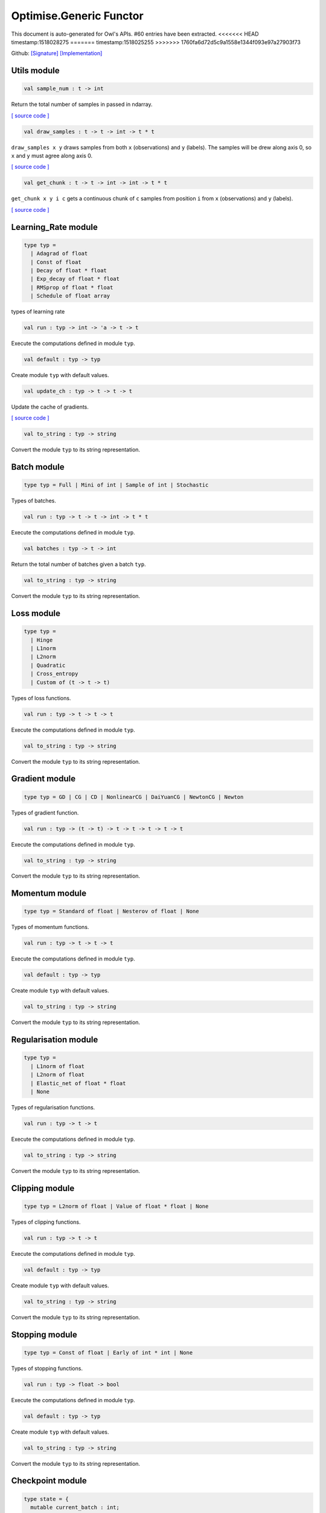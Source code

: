 Optimise.Generic Functor
===============================================================================

This document is auto-generated for Owl's APIs.
#60 entries have been extracted.
<<<<<<< HEAD
timestamp:1518028275
=======
timestamp:1518025255
>>>>>>> 1760fa6d72d5c9a1558e1344f093e97a27903f73

Github:
`[Signature] <https://github.com/ryanrhymes/owl/tree/master/src/base/optimise/owl_optimise_generic_sig.ml>`_ 
`[Implementation] <https://github.com/ryanrhymes/owl/tree/master/src/base/optimise/owl_optimise_generic.ml>`_



Utils module
-------------------------------------------------------------------------------



.. code-block:: ocaml

  val sample_num : t -> int

Return the total number of samples in passed in ndarray.

`[ source code ] <https://github.com/ryanrhymes/owl/blob/master/src/base/optimise/owl_optimise_generic.ml#L31>`__



.. code-block:: ocaml

  val draw_samples : t -> t -> int -> t * t

``draw_samples x y`` draws samples from both ``x`` (observations) and ``y``
(labels). The samples will be drew along axis 0, so ``x`` and ``y`` must agree
along axis 0.

`[ source code ] <https://github.com/ryanrhymes/owl/blob/master/src/base/optimise/owl_optimise_generic.ml#L36>`__



.. code-block:: ocaml

  val get_chunk : t -> t -> int -> int -> t * t

``get_chunk x y i c`` gets a continuous chunk of ``c`` samples from position
``i`` from  ``x`` (observations) and ``y`` (labels).

`[ source code ] <https://github.com/ryanrhymes/owl/blob/master/src/base/optimise/owl_optimise_generic.ml#L45>`__



Learning_Rate module
-------------------------------------------------------------------------------



.. code-block:: ocaml

  type typ =
    | Adagrad of float
    | Const of float
    | Decay of float * float
    | Exp_decay of float * float
    | RMSprop of float * float
    | Schedule of float array
    

types of learning rate

.. code-block:: ocaml

  val run : typ -> int -> 'a -> t -> t

Execute the computations defined in module ``typ``.

.. code-block:: ocaml

  val default : typ -> typ

Create module ``typ`` with default values.

.. code-block:: ocaml

  val update_ch : typ -> t -> t -> t

Update the cache of gradients.

`[ source code ] <https://github.com/ryanrhymes/owl/blob/master/src/base/optimise/owl_optimise_generic.ml#L86>`__



.. code-block:: ocaml

  val to_string : typ -> string

Convert the module ``typ`` to its string representation.

Batch module
-------------------------------------------------------------------------------



.. code-block:: ocaml

  type typ = Full | Mini of int | Sample of int | Stochastic
    

Types of batches.

.. code-block:: ocaml

  val run : typ -> t -> t -> int -> t * t

Execute the computations defined in module ``typ``.

.. code-block:: ocaml

  val batches : typ -> t -> int

Return the total number of batches given a batch ``typ``.

.. code-block:: ocaml

  val to_string : typ -> string

Convert the module ``typ`` to its string representation.

Loss module
-------------------------------------------------------------------------------



.. code-block:: ocaml

  type typ =
    | Hinge
    | L1norm
    | L2norm
    | Quadratic
    | Cross_entropy
    | Custom of (t -> t -> t)
    

Types of loss functions.

.. code-block:: ocaml

  val run : typ -> t -> t -> t

Execute the computations defined in module ``typ``.

.. code-block:: ocaml

  val to_string : typ -> string

Convert the module ``typ`` to its string representation.

Gradient module
-------------------------------------------------------------------------------



.. code-block:: ocaml

  type typ = GD | CG | CD | NonlinearCG | DaiYuanCG | NewtonCG | Newton
    

Types of gradient function.

.. code-block:: ocaml

  val run : typ -> (t -> t) -> t -> t -> t -> t -> t

Execute the computations defined in module ``typ``.

.. code-block:: ocaml

  val to_string : typ -> string

Convert the module ``typ`` to its string representation.

Momentum module
-------------------------------------------------------------------------------



.. code-block:: ocaml

  type typ = Standard of float | Nesterov of float | None
    

Types of momentum functions.

.. code-block:: ocaml

  val run : typ -> t -> t -> t

Execute the computations defined in module ``typ``.

.. code-block:: ocaml

  val default : typ -> typ

Create module ``typ`` with default values.

.. code-block:: ocaml

  val to_string : typ -> string

Convert the module ``typ`` to its string representation.

Regularisation module
-------------------------------------------------------------------------------



.. code-block:: ocaml

  type typ =
    | L1norm of float
    | L2norm of float
    | Elastic_net of float * float
    | None
    

Types of regularisation functions.

.. code-block:: ocaml

  val run : typ -> t -> t

Execute the computations defined in module ``typ``.

.. code-block:: ocaml

  val to_string : typ -> string

Convert the module ``typ`` to its string representation.

Clipping module
-------------------------------------------------------------------------------



.. code-block:: ocaml

  type typ = L2norm of float | Value of float * float | None
    

Types of clipping functions.

.. code-block:: ocaml

  val run : typ -> t -> t

Execute the computations defined in module ``typ``.

.. code-block:: ocaml

  val default : typ -> typ

Create module ``typ`` with default values.

.. code-block:: ocaml

  val to_string : typ -> string

Convert the module ``typ`` to its string representation.

Stopping module
-------------------------------------------------------------------------------



.. code-block:: ocaml

  type typ = Const of float | Early of int * int | None
    

Types of stopping functions.

.. code-block:: ocaml

  val run : typ -> float -> bool

Execute the computations defined in module ``typ``.

.. code-block:: ocaml

  val default : typ -> typ

Create module ``typ`` with default values.

.. code-block:: ocaml

  val to_string : typ -> string

Convert the module ``typ`` to its string representation.

Checkpoint module
-------------------------------------------------------------------------------



.. code-block:: ocaml

  type state = {
    mutable current_batch : int;
    mutable batches_per_epoch : int;
    mutable epochs : float;
    mutable batches : int;
    mutable loss : t array;
    mutable start_at : float;
    mutable stop : bool;
    mutable gs : t array array;
    mutable ps : t array array;
    mutable us : t array array;
    mutable ch : t array array;
    }
    

Type definition of checkpoint

.. code-block:: ocaml

  type typ =
    | Batch of int
    | Epoch of float
    | Custom of (state -> unit)
    | None
    

Batch type.

.. code-block:: ocaml

  val init_state : int -> float -> state

``init_state batches_per_epoch epochs`` initialises a state by specifying the
number of batches per epoch and the number of epochs in total.

`[ source code ] <https://github.com/ryanrhymes/owl/blob/master/src/base/optimise/owl_optimise_generic.ml#L334>`__



.. code-block:: ocaml

  val default_checkpoint_fun : (string -> 'a) -> 'a

This function is used for saving intermediate files during optimisation.

`[ source code ] <https://github.com/ryanrhymes/owl/blob/master/src/base/optimise/owl_optimise_generic.ml#L350>`__



.. code-block:: ocaml

  val print_state_info : state -> unit

Print out the detail information of current ``state``.

`[ source code ] <https://github.com/ryanrhymes/owl/blob/master/src/base/optimise/owl_optimise_generic.ml#L357>`__



.. code-block:: ocaml

  val print_summary : state -> unit

Print out the summary of current ``state``.

`[ source code ] <https://github.com/ryanrhymes/owl/blob/master/src/base/optimise/owl_optimise_generic.ml#L370>`__



.. code-block:: ocaml

  val run : typ -> (string -> unit) -> int -> t -> state -> unit

Execute the computations defined in module ``typ``.

.. code-block:: ocaml

  val to_string : typ -> string

Convert the module ``typ`` to its string representation.

Params module
-------------------------------------------------------------------------------



.. code-block:: ocaml

  type typ = {
    mutable epochs : float;
    mutable batch : Batch.typ;
    mutable gradient : Gradient.typ;
    mutable loss : Loss.typ;
    mutable learning_rate : Learning_Rate.typ;
    mutable regularisation : Regularisation.typ;
    mutable momentum : Momentum.typ;
    mutable clipping : Clipping.typ;
    mutable stopping : Stopping.typ;
    mutable checkpoint : Checkpoint.typ;
    mutable verbosity : bool;
    }
    

Type definition of paramater.

.. code-block:: ocaml

  val default : unit -> typ

Create module ``typ`` with default values.

.. code-block:: ocaml

  val config : ?batch:Batch.typ -> ?gradient:Gradient.typ -> ?loss:Loss.typ -> ?learning_rate:Learning_Rate.typ -> ?regularisation:Regularisation.typ -> ?momentum:Momentum.typ -> ?clipping:Clipping.typ -> ?stopping:Stopping.typ -> ?checkpoint:Checkpoint.typ -> ?verbosity:bool -> float -> typ

This function creates a parameter object with many configurations.

`[ source code ] <https://github.com/ryanrhymes/owl/blob/master/src/base/optimise/owl_optimise_generic.ml#L429>`__



.. code-block:: ocaml

  val to_string : typ -> string

Convert the module ``typ`` to its string representation.

Core functions
-------------------------------------------------------------------------------



.. code-block:: ocaml

  val minimise_weight : ?state:Checkpoint.state -> Params.typ -> (t -> t -> t) -> t -> t -> t -> Checkpoint.state * t

This function minimises the weight ``w`` of passed-in function ``f``.

* ``f`` is a function ``f : w -> x -> y``.
* ``w`` is a row vector but ``y`` can have any shape.

`[ source code ] <https://github.com/ryanrhymes/owl/blob/master/src/base/optimise/owl_optimise_generic.ml#L470>`__



.. code-block:: ocaml

  val minimise_network : ?state:Checkpoint.state -> Params.typ -> (t -> t * t array array) -> (t -> t array array * t array array) -> (t array array -> 'a) -> (string -> unit) -> t -> t -> Checkpoint.state

This function is specifically designed for minimising the weights in a neural
network of graph structure. In Owl's earlier versions, the functions in the
regression module were actually implemented using this function.

`[ source code ] <https://github.com/ryanrhymes/owl/blob/master/src/base/optimise/owl_optimise_generic.ml#L556>`__



.. code-block:: ocaml

  val minimise_fun : ?state:Checkpoint.state -> Params.typ -> (t -> t) -> t -> Checkpoint.state * t

This function minimises ``f : x -> y`` w.r.t ``x``.

``x`` is an ndarray; and ``y`` is an scalar value.

`[ source code ] <https://github.com/ryanrhymes/owl/blob/master/src/base/optimise/owl_optimise_generic.ml#L653>`__



